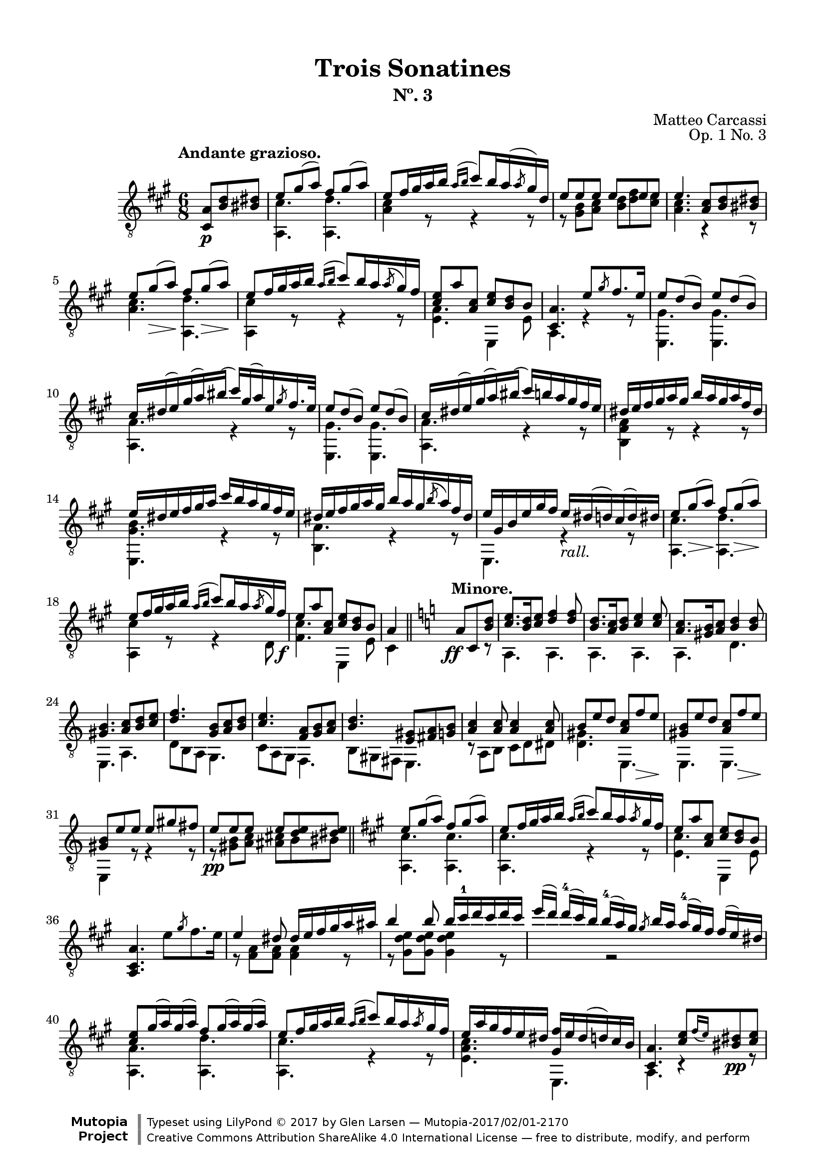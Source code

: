 \version "2.19.51"

\header {
  title = "Trois Sonatines"
  subtitle = "Nº. 3"
  composer = "Matteo Carcassi"
  opus = "Op. 1 No. 3"
  style = "Classical"
  source = "Mayence, B. Schött's Sohne. Plate 2702"
  date = "c.1827"
  mutopiacomposer = "CarcassiM"
  mutopiaopus = "Op. 1 No. 3"
  mutopiainstrument = "Guitar"
  mutopiatitle = "Trois Sonatines, No. 3"
  license = "Creative Commons Attribution-ShareAlike 4.0"
  maintainer = "Glen Larsen"
  maintainerEmail = "glenl.glx at gmail.com"

 footer = "Mutopia-2017/02/01-2170"
 copyright = \markup {\override #'(font-name . "DejaVu Sans, Bold") \override #'(baseline-skip . 0) \right-column {\with-url #"http://www.MutopiaProject.org" {\abs-fontsize #9  "Mutopia " \concat {\abs-fontsize #12 \with-color #white \char ##x01C0 \abs-fontsize #9 "Project "}}}\override #'(font-name . "DejaVu Sans, Bold") \override #'(baseline-skip . 0 ) \center-column {\abs-fontsize #11.9 \with-color #grey \bold {\char ##x01C0 \char ##x01C0 }}\override #'(font-name . "DejaVu Sans,sans-serif") \override #'(baseline-skip . 0) \column { \abs-fontsize #8 \concat {"Typeset using " \with-url #"http://www.lilypond.org" "LilyPond " \char ##x00A9 " 2017 " "by " \maintainer " " \char ##x2014 " " \footer}\concat {\concat {\abs-fontsize #8 { \with-url #"http://creativecommons.org/licenses/by-sa/4.0/" "Creative Commons Attribution ShareAlike 4.0 International License "\char ##x2014 " free to distribute, modify, and perform" }}\abs-fontsize #13 \with-color #white \char ##x01C0 }}}
 tagline = ##f
}

\paper {
  line-width = 18.0\cm
  top-margin = 4\mm
  top-markup-spacing.basic-distance = #6
  markup-system-spacing.basic-distance = #10
  top-system-spacing.basic-distance = #12
  last-bottom-spacing.padding = #2
}

mbreak = {} % {\break}

midVoice = {
  \voiceThree\stemDown
  \set fingeringOrientations = #'(left)
}


andanteTreble = \fixed c {
  \voiceOne
  \set fingeringOrientations = #'(up)
  \override Fingering.add-stem-support = ##t

  \partial 4. {<a cis>8\p <b d'> <bis dis'>} |
  e'8 gis'( a') fis' gis'( a') |
  e'8 fis'16 gis' a' b' \acciaccatura{a'16[ b']} cis''8[ b'16 a'( \slashedGrace{a'8} gis'16) d'] |
  e'8 e' e' e' e' e' |

  \mbreak
  e'4. <a cis'>8 <b d'> <bis dis'> |
  e'8 gis'\>( a')\! fis' gis'(\> a')\! |
  e'8 fis'16 gis' a' b' \acciaccatura{a'16[ b']} cis''8 b'16 a' \acciaccatura{a'8} gis'16 fis' |
  <cis' e'>8 a' <a cis'> <cis' e'> <b d'> b |
  <cis a>4. e'8 \slashedGrace{gis'8} fis'8. e'16 |

  \mbreak
  e'8 d'( b) e' d'( b) |
  cis'16 dis'( e') gis'( a') bis'( cis'') gis'( a') e' \slashedGrace{gis'8} fis'16. e'32 |
  e'8 d'( b) e' d'( b) |
  cis'16 dis'( e') gis'( a') bis'( cis'') b' a' gis' fis' e' |

  \mbreak
  \fixed c' {
    dis16 e fis gis a gis b a gis a fis dis |
    e16 dis e fis gis a cis' b a gis fis e |
    dis16 e fis gis a gis b a gis \acciaccatura{b8} a16 fis dis |
    e gis, b, e gis fis e_\markup{\italic "rall."} dis( d) cis( d) dis |

    \mbreak
    e8 gis(\> a)\! fis gis(\> a)\! |
    e8 fis16 gis a b \acciaccatura{a16[ b]} cis'8 b16 a \acciaccatura{a8} gis16 fis\f |
    e8 a <a, cis> <cis e> <b, d> b, |
  }
  a4 \bar "||" \key a \minor s8^\markup{\bold "Minore."} \ff a8 c <b d'> |

  \mbreak
  <c' e'>8. <b d'>16 <c' e'>8 <d' f'>4 q8 |
  <b d'>8. <a c'>16 <b d'>8 <c' e'>4 q8 |
  <a c'>8. <gis b>16 <a c'>8 <b d'>4 q8 |
  <gis b>4. <a c'>8 <b d'> <c' e'> |
  <d' f'>4. <g b>8 <a c'> <b d'> |

  \mbreak
  <c' e'>4. <f a>8 <g b> <a c'> |
  <b d'>4. <e gis>8 <fis a> <g b> |
  <a c'>4 q8 q4 q8 |
  b8 e' d' <a c'> f'\> e'\! |
  <gis b>8 e' d' <a c'> f'\> e'\! |

  \mbreak
  <gis b>8 e' e' e' gis' fis' |
  e'8\pp e' e' e' <d' e'> <dis' e'> |
  \bar "||" \key a \major
  e'8 gis'( a') fis' gis'( a') |
  e'8 fis'16 gis' a' b' \acciaccatura{a'16[ b']} cis''8 b'16 a' \slashedGrace{a'8} gis'16 fis' |
  e'8 a' <a cis'> <cis' e'> <b d'> b |

  \mbreak
  \oneVoice <a, cis a>4. e'8 \slashedGrace{gis'} fis'8. e'16 \voiceOne |
  \fixed c' {
    e4 dis8 dis16 e fis gis a ais |
    b4 b8 b16 cis'-1 d' cis' d' cis' |
    \omit TupletBracket \omit TupletNumber
    \tuplet 4/3 {
      e'16([ d']) d'-4[( cis') b] b-4[( a) gis] \slashedGrace{gis8} b16[ a] a-4[( gis) fis] fis[( e) dis] |
    }

    \mbreak
    <cis e>8 gis16( a) gis( a) fis8 gis16( a) gis( a) |
    e8 fis16 gis a b \acciaccatura{a16[ b]} cis'8 b16 a \slashedGrace{a8} gis16 fis |
    e16 a gis fis e dis <gis, fis> e dis( d) cis b, |
  }

  \mbreak
  <cis a>4. <cis' e'>8[ \grace{fis'16_([ e'])} <bis dis'>8\pp <cis' e'>8] |
  <a cis'>4 r8 <e cis'>8[ \grace{d'16[ cis']} <dis bis>8 <e cis'>8] |
  <cis a>4. <e' cis''>8[ \grace{d''16_([ cis''])} <dis'b'>8 <e' cis''>8] |
  a'16 e' cis'' cis' e' a cis' e a e cis' e |
  <a, a>4. r4 r8 |

  \bar "|."
}

andanteBass = \fixed c {
  \voiceTwo
  \partial 4. {s4 s8} |
  <a, cis'>4. <a, d'> |
  <a cis'>4 r8 r4 r8 |
  r8 <gis b> <a cis'> <b d'> <d' fis'> <cis' e'> |

  <a cis'>4. r4 r8 |
  <a cis'>4. <a, d'> |
  <a, cis'>4 r8 r4 r8 |
  <e a>4. e,4 e8 |
  a,4. r4 r8 |

  \repeat unfold 2 {
    <e, gis>4. q |
    <a, a>4. r4 r8 |
  }

  <b, fis a>4 r8 r4 r8 |
  <e, gis b>4. r4 r8 |
  <b, a>4. r4 r8 |
  e,4. r4 r8 |

  <a, cis'>4. <a, d'> |
  <a, cis'>4 r8 r4 d8 |
  <fis cis'>4. e,4 e8 |
  cis4 s8 s4 r8 | % a\minor

  a,4. a, |
  a,4. a, |
  a,4. d |
  e,4. a, |
  d8 b, a, g,4. |

  c8 a, g, f,4. |
  b,8 gis, fis, e,4. |
  r8 a, b, c d dis |
  <d gis>4. e, |
  e,4. e, |

  e,4 r8 r4 r8 |
  r8 <gis b>8 <a c'> <ais cis'> b bis |
  <a, cis'>4. q | % a \major
  q4. r4 r8 |
  <e cis'>4. e,4 e8 |

  s2. |
  r8 <fis a> q q4 r8 |
  r8 <gis d' e'> q q4 r8 |
  s4 r2 |

  <a, a>4. <a, d'> |
  <a, cis'>4. r4 r8 |
  <e a cis'>4. e, |

  a,4. r4 r8 |
  a,4. r4 r8 |
  cis4. r4 r8 |
  a,4. r4 r8 |
  a,4. r4 r8 |
}


%%% ANDANTE SCORE

andanteScore =
  \new Staff = "Guitar" \with {
    \mergeDifferentlyDottedOn
    \mergeDifferentlyHeadedOn
  } <<
    \clef "treble_8"
    \time 6/8
    \key a \major
    \tempo "Andante grazioso."
    \context Voice = "upperVoice" \andanteTreble
    \context Voice = "lowerVoice" \andanteBass
%{
    % tabs are not completely developed
    \new TabStaff = "Guitar tabs" \with {
      restrainOpenStrings = ##t
    } <<
      \clef "moderntab"
      \time 6/8
      \key a \major
      \context TabVoice = "upperVoice" \andanteTreble
      \context TabVoice = "lowerVoice" \andanteBass
    >>
%}
  >>

andanteMidi = <<
  \new Staff = "midi-guitar" \with {
    midiInstrument = #"acoustic guitar (nylon)"
  } <<
    \clef "treble_8"
    \time 6/8
    \key d \major
    \context Voice = "upperVoice" \andanteTreble
    \context Voice = "lowerVoice" \andanteBass
  >>
>>

%%% RONDO

rondoTreble = \fixed c {
  \voiceOne
  \set fingeringOrientations = #'(up)
  \override Fingering.add-stem-support = ##t

  \fixed c' {
    s4 \grace{d'8-2} cis'16.[ b32 cis'16. e'32] |
    a8 a \grace{b8} a16. gis32 a16. cis'32 |
    e4-0 e16 dis d b, |
    cis16 e b, e a, e cis e |
    b,4 \slashedGrace{d'8-2} cis'16. b32 cis'16. e'32 |

    \mbreak
    a8 a \slashedGrace{b8} a16. gis32 a16. cis'32 |
    e4 e16 dis d b, |
    cis16 e a, e b, e gis, e |
    <cis, a,>4 \slashedGrace{fis8} e16 dis e\mf fis |
    e16 dis( d) b, gis, e,( d,) b,, |
    cis,16 e, a, cis e a gis fis |
  }

  \mbreak
  e'16 dis'( d') b gis e( d) b, |
  cis16 e a cis' \slashedGrace{fis'8} e'16 dis' e' a'\f |
  a16 cis'' gis b' fis a' e gis' |
  dis16 fis' cis e' b, dis' a, cis' |
  gis,16[ b] cis[ <gis e'>16] a,[ <a fis'>16] b,[ <fis dis'>16] |
  <gis e'>4 b16. e'32 gis'16. b'32 |

  \mbreak
  b'16. b32 a'16. b32 b16. dis'32 fis'16. a'32 |
  a'16. b32 gis'16. b32 b16. e'32 gis'16. b'32 |
  b'16. b32 a'16. b32 b16. dis'32 fis'16. a'32 |
  a'16. b32 gis'16. b32 \slashedGrace{fis'8} e'16. dis'32 e'16. gis'32 |
  cis'16. dis'32 e'16. eis'32 fis'16. gis'32 a'16. fis'32 |

  \mbreak
  e'16. dis'32 cis'16. b32 ais16. b32 cis'16. dis'32\f |
  e'16. gis'32 cis'16. fis'32 b,16. <gis e'>32 b,16. <e dis'>32 |
  <gis e'>4 \slashedGrace{fis'8} e'16. dis'32 e'16. cis'32 |
  <ais cis' e'>8-> <b d'> \slashedGrace{fis'8} e'16. dis'32 e'16. cis'32 |
  <ais cis' e'>8-> <b d'> \slashedGrace{a'8} gis'16. fisis'32 gis'16. a'32 |

  \mbreak
  \fixed c' {
    <cis e ais>8-> <d b> \slashedGrace{a8} gis16. fisis32 gis16. a32 |
    <cis e ais>8-> <d b> \slashedGrace{cis'8} b16. ais32 b16. cis'32 |
    d'8\> <f gis cis'> <e gis d'> <f gis d'>\! |
    <e gis d'>4\fermata \slashedGrace{d'8} cis'16. b32 cis'16. e'32 |
    a8 a \slashedGrace{b8} a16. gis32 a16. cis'32 |
    e4 e16. dis32 d16. b,32 |
  }

  \mbreak
  cis'16.\mf e'32 b16. e'32 a16. e'32 cis'16. e'32 |
  b4 \slashedGrace{d''8} cis''16. b'32 cis''16. e''32 |
  a'8 a' \slashedGrace{b'8} a'16. gis'32 a'16. cis''32 |
  e'4 e'16. dis'32 dis'16. b32 |
  cis'16 e' a e' b e' b e' |
  <cis a>4

  \mbreak
  \bar "||" \key a \minor
  \fixed c' {
    dis16\f^\markup{\bold "Mineur."} e \slashedGrace{g8} f16 e |
    r16 e c' e r d b d |
    r16 c a e dis e \slashedGrace{g8} f16 e |
    r16 e d' e r e c' e |
    r16 gis b e dis e \slashedGrace{g8} f16 e |
    r16 e c' e r cis e bes |

    \mbreak
    r16 a e g f a, e d |
    r16 g, c e r g( f) d |
    r16 c g, e, r e[ \slashedGrace{g8} f16 e] |
    b16 e c e d e c e |
    b16 e'( d') b gis e-0 d b, |
    c e d e e e-0 d e |

    \mbreak
    c4 c16 e a b\f |
    r16 e c' e r e b e |
    r16 e\dim ais\! e r dis a dis |
    r16 d gis d r cis g cis |
    r16 a, d f e, <c e> f, <c dis> |

    \mbreak
    r16 a, c e r d( b,) gis, |
    r16 a, c e a(( e) c' a |
    e'16( d') b gis e-0 d( b,) gis, |
    r16 a, c e a( e) c' a |
    e'16( d') b gis e d( b,) gis, |

    \mbreak
    r16 a, cis e a( e) cis'-1 a |
    e'16( dis')_\markup{\italic "rall."} d' b g e-0 d b,^\markup{\bold "Majeure."} |
    \key a \major
    r4\fermata \slashedGrace{d'8} cis'16.\p b32 cis'16. e'32 |
    a8 a \slashedGrace{b8} a16. gis32 a16. cis'32 |
    e4 e16. dis32 d16. b,32 |

    \mbreak
    cis16\f e b, e a, e cis e |
    b,4 \slashedGrace{d'8} cis'16.\p b32 cis16. d'32 |
    a8 a \slashedGrace{b8} a16. gis32 a16. cis'32 |
    e4 e16. dis32 d16. b,32\f |
    cis16. e32 a,16. e32 b,16. e32 gis,16. e32 |
    a,4 \slashedGrace{fis8} e16 dis e fis |

    \mbreak
    e16 dis( d) b, gis, e,( d,) b,, |
    cis,16 e, a, cis e a( gis) fis |
    e16 dis( d) b, gis, e,( d,) b,, |
    cis,16 e, a, cis \slashedGrace{fis8} e16 dis e a\f |
    a,16 cis' gis, b fis, a e, gis |

    \mbreak
    d,16 fis cis, <ais, e> b,, <b, d> a,, <b, dis> |
    \slashedGrace{fis8} e16 dis\p e fis \slashedGrace{a8} gis16 fisis gis a |
    \slashedGrace{cis'8} b16 ais b bis \slashedGrace{d'8} cis'16. bis32 cis'16. e'32 |
    a8 a \slashedGrace{b8} a16. gis32 a16. cis'32 |
    e4 e16. dis32 d16. b,32 |

    \mbreak
    cis16. e32 a16. cis'32 e'8 <b, d gis> |
    <a, cis a>16. e32 cis16. a,32 e,8 <b, d gis> |
    <a, cis a>4 a,8 a |
    e,8 e cis, cis |
  }
  <a, a>4 <a cis' e' a'>4 |
  q2_\markup{\italic "Fine."}

  \bar "|."
}

rondoBass = \fixed c {
  \voiceTwo
  s4 r4 |
  a,4 r |
  e,4 r |
  a8 e cis a |
  e4 r |

  a,4 r |
  e,4 r |
  a8 cis d e |
  cis4 r |
  e,2 |
  cis8 r8 r4 |

  e,2 |
  cis8 r8 r4 |
  a8 gis fis e |
  dis8 cis b, a, |
  gis, cis a, b, |
  e,4 r |

  \repeat unfold 2 {
    fis4 r |
    e,4 r |
  }
  a,4 fis, |

  b,4 r8 a, |
  gis,8 a, b,8 b, |
  \repeat unfold 3 {e,4 r |}

  \repeat unfold 2 {e,4 r |}
  R2 |
  e,4 r |
  a,4 r |
  e,4 r |

  a8 e cis a |
  e4 r |
  a,4 r |
  e,4 r |
  a8 cis d e |
  cis4

  r4 | % Mineur.
  a,4 e, |
  a,4 r |
  e,4 a, |
  e,4 r |
  a,4 g |

  e4 r8 d |
  b,4 g |
  c4 c8 r |
  gis,8 a, b, a, |
  gis,8 r8 r4 |
  a,8 b, c b, |

  a,16 c e a r4 |
  a4 g |
  fis4 b, |
  e4 a, |
  d4 e8 f |

  e4 e, |
  a4 r |
  e,2 |
  a,4 r |
  e,2 |

  a,4 r |
  e,2 |
  R2 |
  a,4 r |
  e,4 r |

  a8 e cis a |
  e4 r |
  a,4 r |
  e,4 r |
  a8 cis d e |
  cis4 r |

  e,2 |
  cis8 r r4 |
  e,2 |
  cis8 r r4 |
  a8 gis fis e |

  d8 cis b, a, |
  b,4 r |
  R2 a,4 r |
  e,4 r |

  a,4 r8 e, |
  a,4 r8 e, |
  a,4 a |
  e4 cis |
  a,4 a, |
  a,2
}


rondoScore =
  \new Staff = "Guitar" \with {
    instrumentName = \markup{\bold "Rondo."}
    \mergeDifferentlyDottedOn
    \mergeDifferentlyHeadedOn
  } <<
    \clef "treble_8"
    \time 2/4
    \key a \major
    \tempo "Allegretto."
    \context Voice = "upperVoice" \rondoTreble
    \context Voice = "lowerVoice" \rondoBass
%{
    % tabs are not completely developed
    \new TabStaff = "Guitar tabs" \with {
      restrainOpenStrings = ##t
    } <<
      \clef "moderntab"
      \time 2/4
      \key a \major
      \context TabVoice = "upperVoice" \rondoTreble
      \context TabVoice = "lowerVoice" \rondoBass
    >>
%}
  >>

rondoMidi = <<
  \new Staff = "midi-guitar" \with {
    midiInstrument = #"acoustic guitar (nylon)"
  } <<
    \clef "treble_8"
    \time 2/4
    \key a \major
    \context Voice = "upperVoice" \rondoTreble
    \context Voice = "lowerVoice" \rondoBass
  >>
>>


%%% FINAL ASSEMBLY

\score {
  << \andanteScore >>
  \layout {}
}

\score {
  << \andanteMidi >>
  \midi {\tempo 4 = 84}
}

\score {
  << \rondoScore >>
  \layout {}
}

\score {
  << \rondoMidi >>
  \midi {\tempo 4 = 80}
}
